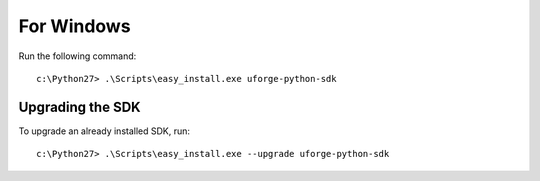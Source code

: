 .. Copyright (c) 2007-2016 UShareSoft, All rights reserved

.. _apis-python-install-windows:

For Windows
-----------

Run the following command::

	c:\Python27> .\Scripts\easy_install.exe uforge-python-sdk


Upgrading the SDK
~~~~~~~~~~~~~~~~~

To upgrade an already installed SDK, run::

	c:\Python27> .\Scripts\easy_install.exe --upgrade uforge-python-sdk